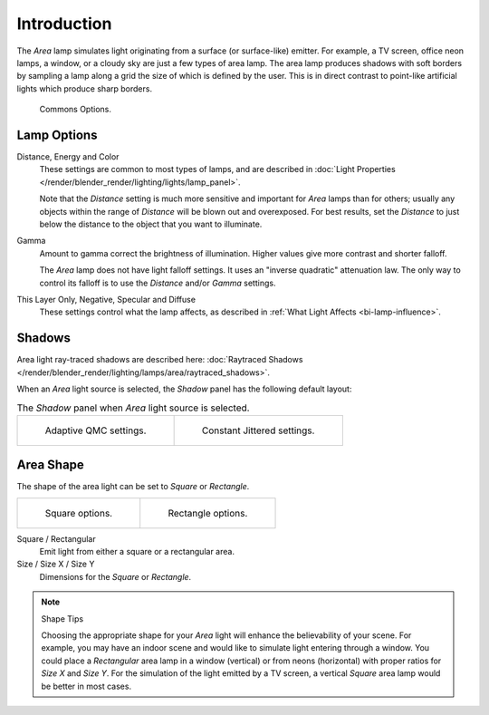 ..    TODO/Review: {{review|im=examples}}.

************
Introduction
************

The *Area* lamp simulates light originating from a surface (or surface-like)
emitter. For example, a TV screen, office neon lamps, a window,
or a cloudy sky are just a few types of area lamp. The area lamp produces shadows with soft
borders by sampling a lamp along a grid the size of which is defined by the user.
This is in direct contrast to point-like artificial lights which produce sharp borders.

.. figure:: /images/render_blender-render_lighting_lamps_area_introduction_common-options.png
   :width: 308px

   Commons Options.


Lamp Options
============

Distance, Energy and Color
   These settings are common to most types of lamps,
   and are described in :doc:`Light Properties </render/blender_render/lighting/lights/lamp_panel>`.

   Note that the *Distance* setting is much more sensitive and important for *Area* lamps than for others;
   usually any objects within the range of *Distance* will be blown out and overexposed.
   For best results, set the *Distance* to just below the distance to the object that you want to illuminate.
Gamma
   Amount to gamma correct the brightness of illumination. Higher values give more contrast and shorter falloff.

   The *Area* lamp does not have light falloff settings. It uses an "inverse quadratic" attenuation law.
   The only way to control its falloff is to use the *Distance* and/or *Gamma* settings.
This Layer Only, Negative, Specular and Diffuse
   These settings control what the lamp affects,
   as described in :ref:`What Light Affects <bi-lamp-influence>`.


Shadows
=======

Area light ray-traced shadows are described here:
:doc:`Raytraced Shadows </render/blender_render/lighting/lamps/area/raytraced_shadows>`.

When an *Area* light source is selected,
the *Shadow* panel has the following default layout:

.. list-table:: The *Shadow* panel when *Area* light source is selected.

   * - .. figure:: /images/render_blender-render_lighting_lamps_area_introduction_adaptive-qmc.jpg
          :width: 320px

          Adaptive QMC settings.

     - .. figure:: /images/render_blender-render_lighting_lamps_area_introduction_constant-jittered.png
          :width: 320px

          Constant Jittered settings.


Area Shape
==========

The shape of the area light can be set to *Square* or *Rectangle*.

.. list-table::

   * - .. figure:: /images/render_blender-render_lighting_lamps_area_introduction_square.png
          :width: 308px

          Square options.

     - .. figure:: /images/render_blender-render_lighting_lamps_area_introduction_rect.png
          :width: 308px

          Rectangle options.

Square / Rectangular
   Emit light from either a square or a rectangular area.
Size / Size X / Size Y
   Dimensions for the *Square* or *Rectangle*.

.. note:: Shape Tips

   Choosing the appropriate shape for your *Area* light will enhance the believability of your scene.
   For example, you may have an indoor scene and would like to simulate light entering through a window.
   You could place a *Rectangular* area lamp in a window (vertical) or from neons (horizontal)
   with proper ratios for *Size X* and *Size Y*. For the simulation of the light emitted by a
   TV screen, a vertical *Square* area lamp would be better in most cases.
